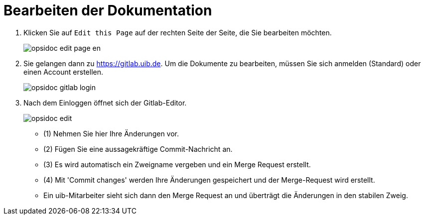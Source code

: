 # Bearbeiten der Dokumentation


. Klicken Sie auf `Edit this Page` auf der rechten Seite der Seite, die Sie bearbeiten möchten.
+
image::4.2@opsi-docs-en:manual:readme/opsidoc-edit-page-en.png[]
+
. Sie gelangen dann zu https://gitlab.uib.de. Um die Dokumente zu bearbeiten, müssen Sie sich anmelden (Standard) oder einen Account erstellen. 
+
image::4.2@opsi-docs-en:manual:readme/opsidoc-gitlab-login.png[]
+
. Nach dem Einloggen öffnet sich der Gitlab-Editor. 
+
image::4.2@opsi-docs-en:manual:readme/opsidoc-edit.png[]

- (1) Nehmen Sie hier Ihre Änderungen vor.
- (2) Fügen Sie eine aussagekräftige Commit-Nachricht an.
- (3) Es wird automatisch ein Zweigname vergeben und ein Merge Request erstellt.
- (4) Mit 'Commit changes' werden Ihre Änderungen gespeichert und der Merge-Request wird erstellt.
- Ein uib-Mitarbeiter sieht sich dann den Merge Request an und überträgt die Änderungen in den stabilen Zweig.
